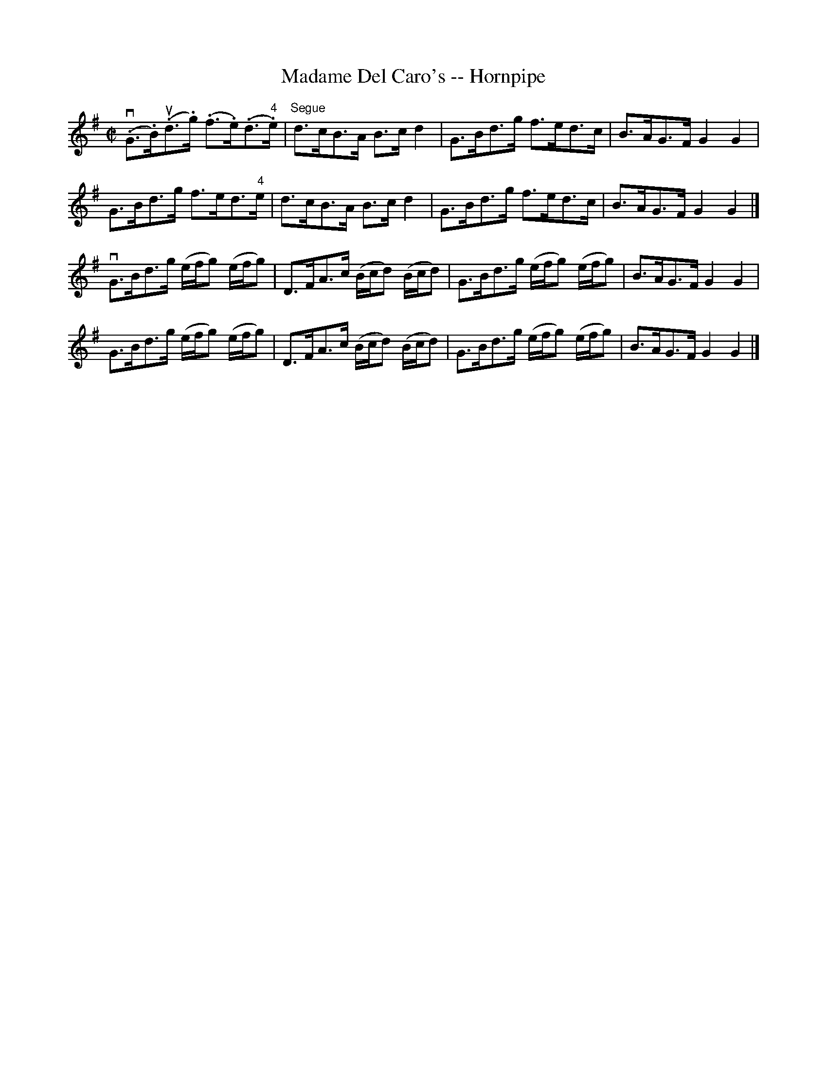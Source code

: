 X:1
T:Madame Del Caro's -- Hornpipe
R:hornpipe
B:Cole's 1000 Fiddle Tunes
M:C|
L:1/8
K:G
(v.G>.B)(u.d>.g) (.f>.e)(.d>"4".e)|"Segue"d>cB>A B>cd2|\
G>Bd>g f>ed>c|B>AG>F G2G2|
G>Bd>g f>ed>"4"e|d>cB>A B>cd2|\
G>Bd>g f>ed>c|B>AG>F G2G2|]
vG>Bd>g (e/f/g) (e/f/g)|D>FA>c (B/c/d) (B/c/d)|\
G>Bd>g (e/f/g) (e/f/g)|B>AG>F G2G2|
G>Bd>g (e/f/g) (e/f/g)|D>FA>c (B/c/d) (B/c/d)|\
G>Bd>g (e/f/g) (e/f/g)|B>AG>F G2G2|]
